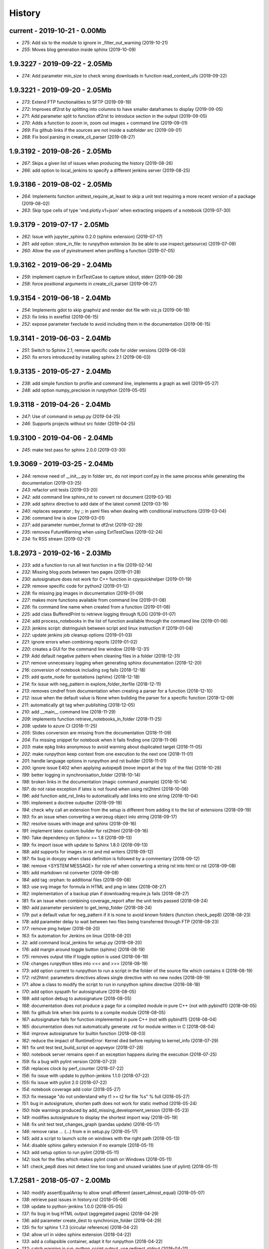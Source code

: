 
.. _l-HISTORY:

=======
History
=======

current - 2019-10-21 - 0.00Mb
=============================

* `275`: Add six to the module to ignore in _filter_out_warning (2019-10-21)
* `255`: Moves blog generation inside sphinx (2019-10-09)

1.9.3227 - 2019-09-22 - 2.05Mb
==============================

* `274`: Add parameter min_size to check wrong downloads in function read_content_ufs (2019-09-22)

1.9.3221 - 2019-09-20 - 2.05Mb
==============================

* `273`: Extend FTP functionalities to SFTP (2019-09-19)
* `272`: Improves df2rst by splitting into columns to have smaller dataframes to display (2019-09-05)
* `271`: Add parameter split to function df2rst to introduce section in the output (2019-09-05)
* `270`: Adds a function to zoom in, zoom out images + command line (2019-09-01)
* `269`: Fix github links if the sources are not inside a subfolder src (2019-09-01)
* `268`: Fix bool parsing in create_cli_parser (2019-08-27)

1.9.3192 - 2019-08-26 - 2.05Mb
==============================

* `267`: Skips a given list of issues when producing the history (2019-08-26)
* `266`: add option to local_jenkins to specify a different jenkins server (2019-08-25)

1.9.3186 - 2019-08-02 - 2.05Mb
==============================

* `264`: Implements function unittest_require_at_least to skip a unit test requiring a more recent version of a package (2019-08-02)
* `263`: Skip type cells of type 'vnd.plotly.v1+json' when extracting snippets of a notebook (2019-07-30)

1.9.3179 - 2019-07-17 - 2.05Mb
==============================

* `262`: Issue with jupyter_sphinx 0.2.0 (sphinx extension) (2019-07-17)
* `261`: add option :store_in_file: to runpython extension (to be able to use inspect.getsource) (2019-07-09)
* `260`: Allow the use of pyinstrument when profiling a function (2019-07-05)

1.9.3162 - 2019-06-29 - 2.04Mb
==============================

* `259`: implement capture in ExtTestCase to capture stdout, stderr (2019-06-28)
* `258`: force positional arguments in create_cli_parser (2019-06-27)

1.9.3154 - 2019-06-18 - 2.04Mb
==============================

* `254`: Implements gdot to skip graphviz and render dot file with viz.js (2019-06-18)
* `253`: fix links in exreflist (2019-06-15)
* `252`: expose parameter fxeclude to avoid including them in the documentation (2019-06-15)

1.9.3141 - 2019-06-03 - 2.04Mb
==============================

* `251`: Switch to Sphinx 2.1, remove specific code for older versions (2019-06-03)
* `250`: fix errors introduced by installing sphinx 2.1 (2019-06-03)

1.9.3135 - 2019-05-27 - 2.04Mb
==============================

* `238`: add simple function to profile and command line, implements a graph as well (2019-05-27)
* `248`: add option numpy_precision in runpython (2019-05-05)

1.9.3118 - 2019-04-26 - 2.04Mb
==============================

* `247`: Use of command in setup.py (2019-04-25)
* `246`: Supports projects without src folder (2019-04-25)

1.9.3100 - 2019-04-06 - 2.04Mb
==============================

* `245`: make test pass for sphinx 2.0.0 (2019-03-30)

1.9.3069 - 2019-03-25 - 2.04Mb
==============================

* `244`: remove need of __init__.py in folder src, do not import conf.py in the same process while generating the documentation (2019-03-25)
* `243`: refactor unit tests (2019-03-20)
* `242`: add command line sphinx_rst to convert rst document (2019-03-16)
* `239`: add sphinx directive to add date of the latest commit (2019-03-16)
* `240`: replaces separator ; by ;; in yaml files when dealing with conditional instructions (2019-03-04)
* `236`: command line is slow (2019-03-01)
* `237`: add parameter number_format to df2rst (2019-02-28)
* `235`: removes FutureWarning when using ExtTestClass (2019-02-24)
* `234`: fix RSS stream (2019-02-21)

1.8.2973 - 2019-02-16 - 2.03Mb
==============================

* `233`: add a function to run all test function in a file (2019-02-14)
* `232`: Missing blog posts between two pages (2019-01-28)
* `230`: autosignature does not work for C++ function in cpyquickhelper (2019-01-19)
* `229`: remove specific code for python2 (2019-01-12)
* `228`: fix missing jpg images in documentation (2019-01-09)
* `227`: makes more functions available from command line (2019-01-08)
* `226`: fix command line name when created from a function (2019-01-08)
* `225`: add class BufferedPrint to retrieve logging through fLOG (2019-01-07)
* `224`: add process_notebooks in the list of function available through the command line (2019-01-06)
* `223`: jenkins script: distringuish between script and linux instruction if (2019-01-04)
* `222`: update jenkins job cleanup options (2019-01-03)
* `221`: ignore errors when combining reports (2019-01-02)
* `220`: creates a GUI for the command line window (2018-12-31)
* `219`: Add default negative pattern when cleaning files in a folder (2018-12-31)
* `217`: remove unnecessary logging when generating sphinx documentation (2018-12-20)
* `216`: conversion of notebook including svg fails (2018-12-18)
* `215`: add quote_node for quotations (sphinx) (2018-12-18)
* `214`: fix issue with neg_pattern in explore_folder_iterfile (2018-12-11)
* `213`: removes cmdref from documentation when creating a parser for a function (2018-12-10)
* `212`: issue when the default value is None when building the parser for a specific function (2018-12-09)
* `211`: automatically git tag when publishing (2018-12-05)
* `210`: add __main__ command line (2018-11-29)
* `209`: implements function retrieve_notebooks_in_folder (2018-11-25)
* `208`: update to azure CI (2018-11-25)
* `205`: Slides conversion are missing from the documentation (2018-11-09)
* `204`: Fix missing snippet for notebook when it fails finding one (2018-11-06)
* `203`: make epkg links anonymous to avoid warning about duplicated target (2018-11-05)
* `202`: make runpython keep context from one execution to the next one (2018-11-01)
* `201`: handle language options in runpython and rst builder (2018-11-01)
* `200`: ignore issue E402 when applying autopep8 (move import at the top of the file) (2018-10-28)
* `199`: better logging in synchronisation_folder (2018-10-14)
* `198`: broken links in the documentation (magic command ,example) (2018-10-14)
* `197`: do not raise exception if latex is not found when using rst2html (2018-10-06)
* `196`: add function add_rst_links to automatically add links into one string (2018-10-04)
* `195`: implement a doctree outputter (2018-09-19)
* `194`: check why call an extension from the setup is different from adding it to the list of extensions (2018-09-19)
* `193`: fix an issue when converting a werzeug object into string (2018-09-17)
* `192`: resolve issues with image and sphinx (2018-09-16)
* `191`: implement latex custom builder for rst2html (2018-09-16)
* `190`: Take dependency on Sphinx >= 1.8 (2018-09-13)
* `189`: fix import issue with update to Sphinx 1.8.0 (2018-09-13)
* `188`: add supports for images in rst and md writers (2018-09-12)
* `187`: fix bug in doxypy when class definition is followed by a commentary (2018-09-12)
* `186`: remove <SYSTEM MESSAGE> for role ref when converting a string rst into html or rst (2018-09-08)
* `185`: add markdown rst converter (2018-09-08)
* `184`: add tag :orphan: to additional files (2018-09-08)
* `183`: use svg image for formula in HTML and png in latex (2018-08-27)
* `182`: implementation of a backup plan if downloading require.js fails (2018-08-27)
* `181`: fix an issue when combining coverage_report after the unit tests passed (2018-08-24)
* `180`: add parameter persistent to get_temp_folder (2018-08-24)
* `179`: put a default value for neg_pattern if it is none to avoid known folders (function check_pep8) (2018-08-23)
* `178`: add parameter delay to wait between two files being transferred through FTP (2018-08-23)
* `177`: remove ping helper (2018-08-20)
* `163`: fix automation for Jenkins on linux (2018-08-20)
* `32`: add command local_jenkins for setup.py (2018-08-20)
* `176`: add margin around toggle button (sphinx) (2018-08-19)
* `175`: removes output title if toggle option is used (2018-08-19)
* `174`: changes runpython titles into <<< and >>> (2018-08-19)
* `173`: add option current to runpython to run a script in the folder of the source file which contains it (2018-08-19)
* `172`: rst2html: parameters directives allows single directive with no new nodes (2018-08-19)
* `171`: allow a class to modify the script to run in runpython sphinx directive (2018-08-18)
* `170`: add option syspath for autosignature (2018-08-05)
* `169`: add option debug to autosignature (2018-08-05)
* `168`: documentation does not produce a page for a compiled module in pure C++ (not with pybind11) (2018-08-05)
* `166`: fix github link when link points to a compile module (2018-08-05)
* `167`: autosignature fails for function implemented in pure C++ (not with pybind11) (2018-08-04)
* `165`: documentation does not automatically generate .rst for module written in C (2018-08-04)
* `164`: improve autosignature for builtin function (2018-08-03)
* `162`: reduce the impact of RuntimeError: Kernel died before replying to kernel_info (2018-07-29)
* `161`: fix unit test test_build_script on appveyor (2018-07-28)
* `160`: notebook server remains open if an exception happens during the execution (2018-07-25)
* `159`: fix a bug with pylint version (2018-07-23)
* `158`: replaces clock by perf_counter (2018-07-22)
* `156`: fix issue with update to python-jenkins 1.1.0 (2018-07-22)
* `155`: fix issue with pylint 2.0 (2018-07-22)
* `154`: notebook coverage add color (2018-05-27)
* `153`: fix message "do not understand why t1 >= t2 for file %s" % full (2018-05-27)
* `151`: bug in autosignature, shorten path does not work for static method (2018-05-24)
* `150`: hide warnings produced by add_missing_development_version (2018-05-23)
* `149`: modifies autosignature to display the shortest import way (2018-05-19)
* `148`: fix unit test test_changes_graph (pandas update) (2018-05-17)
* `146`: remove raise ... (...) from e in setup.py (2018-05-17)
* `145`: add a script to launch scite on windows with the right path (2018-05-13)
* `144`: disable sphinx gallery extension if no example (2018-05-11)
* `143`: add setup option to run pylint (2018-05-11)
* `142`: look for the files which makes pylint crash on Windows (2018-05-11)
* `141`: check_pep8 does not detect line too long and unused variables (use of pylint) (2018-05-11)

1.7.2581 - 2018-05-07 - 2.00Mb
==============================

* `140`: modify assertEqualArray to allow small different (assert_almost_equal) (2018-05-07)
* `138`: retrieve past issues in history.rst (2018-05-06)
* `139`: update to python-jenkins 1.0.0 (2018-05-05)
* `137`: fix bug in bug HTML output (aggregated pages) (2018-04-29)
* `136`: add parameter create_dest to synchronize_folder (2018-04-29)
* `135`: fix for sphinx 1.7.3 (circular reference) (2018-04-22)
* `134`: allow url in video sphinx extension (2018-04-22)
* `133`: add a collapsible container, adapt it for runpython (2018-04-22)
* `132`: catch warning in run_python_script output, use redirect_stdout (2018-04-21)
* `131`: remove warning in runpython (2018-04-21)
* `130`: add plot output for runpython (2018-04-21)
* `129`: implement an easy way to profile a function in unit test (2018-04-19)
* `128`: fix issue in enumerate_pypi_versions_date (2018-04-14)
* `127`: update to pip 10 (many API changes) (2018-04-14)
* `126`: remove dependency on flake8, use pycodestyle (2018-04-13)
* `125`: fix sharenet for rst format (2018-04-05)
* `124`: add CodeNode in rst builder (2018-04-05)
* `123`: fix style for blogpostagg, remove inserted admonition (2018-04-05)
* `122`: fix notebook name when converting into rst (collision with html) (2018-04-05)
* `121`: extend list of functions in ExtTestCase (NotEqual, Greater(strict=True), NotEmpty (2018-04-01)
* `120`: add _fieldlist_row_index if missing in HTMLTranslatorWithCustomDirectives (2018-04-01)
* `119`: collision with image names in notebooks converted into rst (2018-03-29)
* `117`: bug with nbneg_pattern, check unit test failing due to that (2018-03-26)
* `116`: add tag .. raw:: html in notebook converted into rst (2018-03-26)
* `114`: automatically builds history with release and issues + add command history in setup (2018-03-24)
* `111`: enable manual snippet for notebook, repace add_notebook_menu by toctree in sphinx (2018-03-20)
* `113`: propose a fix for a bug introduced by pip 9.0.2 (2018-03-19)
* `112`: allow to set custom snippets for notebooks (2018-03-15)
* `109`: run javascript producing svg and convert it into png (2018-03-15)
* `107`: convert svg into png for notebook snippets (2018-03-12)
* `108`: add command lab, creates a script to start jupyter lab on notebook folder (2018-03-10)
* `106`: replace pdflatex by xelatex to handle utf-8 (2018-03-03)
* `104`: implement visit, depart for pending_xref and rst translator (2018-03-01)
* `103`: fix import issue for Sphinx 1.7.1 (2018-03-01)
* `102`: fix sphinx command line (2018-02-24)

1.6.2413 - 2018-02-13 - 1.98Mb
==============================

* `100`: fix indentation when copying the sources in documentation repository (2018-02-04)
* `99`: bug with galleries of examples with multiple subfolders (2018-01-30)

1.5.2275 - 2017-11-28 - 0.50Mb
==============================
